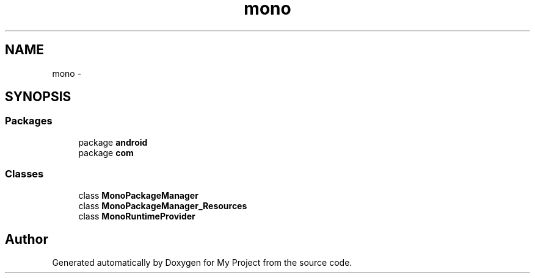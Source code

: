 .TH "mono" 3 "Tue Jul 1 2014" "My Project" \" -*- nroff -*-
.ad l
.nh
.SH NAME
mono \- 
.SH SYNOPSIS
.br
.PP
.SS "Packages"

.in +1c
.ti -1c
.RI "package \fBandroid\fP"
.br
.ti -1c
.RI "package \fBcom\fP"
.br
.in -1c
.SS "Classes"

.in +1c
.ti -1c
.RI "class \fBMonoPackageManager\fP"
.br
.ti -1c
.RI "class \fBMonoPackageManager_Resources\fP"
.br
.ti -1c
.RI "class \fBMonoRuntimeProvider\fP"
.br
.in -1c
.SH "Author"
.PP 
Generated automatically by Doxygen for My Project from the source code\&.
